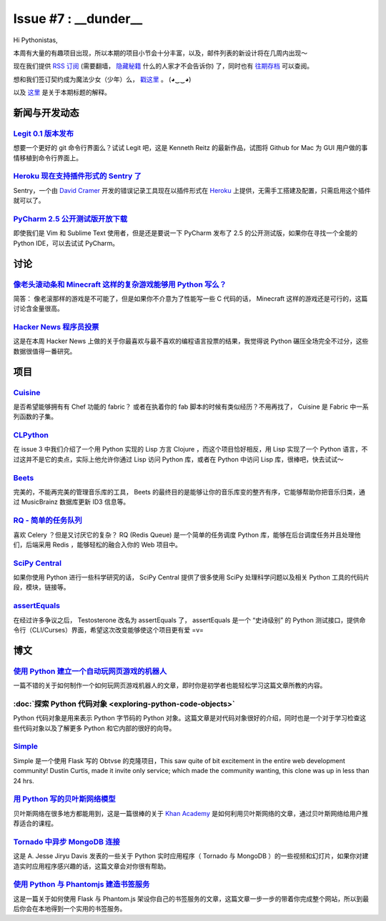 Issue #7 : __dunder__
=====================

Hi Pythonistas,

本周有大量的有趣项目出现，所以本期的项目小节会十分丰富，以及，邮件列表的新设计将在几周内出现～

现在我们提供 `RSS 订阅 <http://feeds.feedburner.com/pycodersweekly>`_ (需要翻墙， `隐藏秘籍 <http://feeds2.feedburner.com/pycodersweekly>`_ 什么的人家才不会告诉你) 了，同时也有 `往期存档 <http://pycoders.com/archive.html>`_ 可以查阅。

想和我们签订契约成为魔法少女（少年）么， `戳这里 <https://twitter.com/#!/pycoders>`_ 。 (◕‿‿◕)

以及 `这里 <http://wiki.python.org/moin/DunderAlias>`_ 是关于本期标题的解释。

新闻与开发动态
--------------

`Legit 0.1 版本发布 <http://www.git-legit.org/>`_
^^^^^^^^^^^^^^^^^^^^^^^^^^^^^^^^^^^^^^^^^^^^^^^^^

想要一个更好的 git 命令行界面么？试试 Legit 吧，这是 Kenneth Reitz 的最新作品，试图将 Github for Mac 为 GUI 用户做的事情移植到命令行界面上。

`Heroku 现在支持插件形式的 Sentry 了 <https://addons.heroku.com/sentry>`_
^^^^^^^^^^^^^^^^^^^^^^^^^^^^^^^^^^^^^^^^^^^^^^^^^^^^^^^^^^^^^^^^^^^^^^^^^

Sentry，一个由 `David Cramer <https://twitter.com/#!/zeeg>`_ 开发的错误记录工具现在以插件形式在 `Heroku <http://heroku.com/>`_ 上提供，无需手工搭建及配置，只需启用这个插件就可以了。

`PyCharm 2.5 公开测试版开放下载 <http://blog.jetbrains.com/pycharm/2012/03/pycharm-2-5-public-beta-available-for-download/>`_
^^^^^^^^^^^^^^^^^^^^^^^^^^^^^^^^^^^^^^^^^^^^^^^^^^^^^^^^^^^^^^^^^^^^^^^^^^^^^^^^^^^^^^^^^^^^^^^^^^^^^^^^^^^^^^^^^^^^^^^^^^^^^

即使我们是 Vim 和 Sublime Text 使用者，但是还是要说一下 PyCharm 发布了 2.5 的公开测试版，如果你在寻找一个全能的 Python IDE，可以去试试 PyCharm。

讨论
----

`像老头滚动条和 Minecraft 这样的复杂游戏能够用 Python 写么？ <http://www.reddit.com/r/Python/comments/rcm78/is_a_game_as_complex_as_something_like_skyrim_or/>`_
^^^^^^^^^^^^^^^^^^^^^^^^^^^^^^^^^^^^^^^^^^^^^^^^^^^^^^^^^^^^^^^^^^^^^^^^^^^^^^^^^^^^^^^^^^^^^^^^^^^^^^^^^^^^^^^^^^^^^^^^^^^^^^^^^^^^^^^^^^^^^^^^^^^^^^^^^^^^^^^^

简答： 像老滚那样的游戏是不可能了，但是如果你不介意为了性能写一些 C 代码的话， Minecraft 这样的游戏还是可行的，这篇讨论含金量很高。

`Hacker News 程序员投票 <http://attractivechaos.github.com/HN-prog-lang-poll.png>`_
^^^^^^^^^^^^^^^^^^^^^^^^^^^^^^^^^^^^^^^^^^^^^^^^^^^^^^^^^^^^^^^^^^^^^^^^^^^^^^^^^^^

这是在本周 Hacker News 上做的关于你最喜欢与最不喜欢的编程语言投票的结果，我觉得说 Python 碾压全场完全不过分，这些数据很值得一番研究。

项目
----

`Cuisine <https://github.com/sebastien/cuisine>`_
^^^^^^^^^^^^^^^^^^^^^^^^^^^^^^^^^^^^^^^^^^^^^^^^^

是否希望能够拥有有 Chef 功能的 fabric？ 或者在执着你的 fab 脚本的时候有类似经历？不用再找了， Cuisine 是 Fabric 中一系列函数的子集。

`CLPython <http://common-lisp.net/project/clpython/>`_
^^^^^^^^^^^^^^^^^^^^^^^^^^^^^^^^^^^^^^^^^^^^^^^^^^^^^^

在 issue 3 中我们介绍了一个用 Python 实现的 Lisp 方言 Clojure ，而这个项目恰好相反，用 Lisp 实现了一个 Python 语言，不过这并不是它的卖点，实际上他允许你通过 Lisp 访问 Python 库，或者在 Python 中访问 Lisp 库，很棒吧，快去试试～

`Beets <http://beets.radbox.org/>`_
^^^^^^^^^^^^^^^^^^^^^^^^^^^^^^^^^^^

完美的，不能再完美的管理音乐库的工具， Beets 的最终目的是能够让你的音乐库变的整齐有序，它能够帮助你把音乐归类，通过 MusicBrainz 数据库更新 ID3 信息等。

`RQ - 简单的任务队列 <http://nvie.github.com/rq/>`_
^^^^^^^^^^^^^^^^^^^^^^^^^^^^^^^^^^^^^^^^^^^^^^^^^^^

喜欢 Celery ？但是又讨厌它的复杂？ RQ (Redis Queue) 是一个简单的任务调度 Python 库，能够在后台调度任务并且处理他们，后端采用 Redis ，能够轻松的融合入你的 Web 项目中。

`SciPy Central <http://scipy-central.org/>`_
^^^^^^^^^^^^^^^^^^^^^^^^^^^^^^^^^^^^^^^^^^^^

如果你使用 Python 进行一些科学研究的话， SciPy Central 提供了很多使用 SciPy 处理科学问题以及相关 Python 工具的代码片段，模块，链接等。

`assertEquals <https://github.com/whit537/assertEquals>`_
^^^^^^^^^^^^^^^^^^^^^^^^^^^^^^^^^^^^^^^^^^^^^^^^^^^^^^^^^

在经过许多争议之后， Testosterone 改名为 assertEquals 了， assertEquals 是一个 “史诗级别” 的 Python 测试接口，提供命令行（CLI/Curses）界面，希望这次改变能够使这个项目更有爱 =v=

博文
----

`使用 Python 建立一个自动玩网页游戏的机器人 <http://active.tutsplus.com/tutorials/workflow/how-to-build-a-python-bot-that-can-play-web-games/>`_
^^^^^^^^^^^^^^^^^^^^^^^^^^^^^^^^^^^^^^^^^^^^^^^^^^^^^^^^^^^^^^^^^^^^^^^^^^^^^^^^^^^^^^^^^^^^^^^^^^^^^^^^^^^^^^^^^^^^^^^^^^^^^^^^^^^^^^^^^^^^^^^^

一篇不错的关于如何制作一个如何玩网页游戏机器人的文章，即时你是初学者也能轻松学习这篇文章所教的内容。

:doc:`探索 Python 代码对象 <exploring-python-code-objects>`
^^^^^^^^^^^^^^^^^^^^^^^^^^^^^^^^^^^^^^^^^^^^^^^^^^^^^^^^^^^

Python 代码对象是用来表示 Python 字节码的 Python 对象。这篇文章是对代码对象很好的介绍，同时也是一个对于学习检查这些代码对象以及了解更多 Python 和它内部的很好的向导。

`Simple <https://github.com/orf/simple>`_
^^^^^^^^^^^^^^^^^^^^^^^^^^^^^^^^^^^^^^^^^

Simple 是一个使用 Flask 写的 Obtvse 的克隆项目，This saw quite of bit excitement in the entire web development community! Dustin Curtis, made it invite only service; which made the community wanting, this clone was up in less than 24 hrs.

`用 Python 写的贝叶斯网络模型 <http://derandomized.com/post/20009997725/bayes-net-example-with-python-and-khanacademy>`_
^^^^^^^^^^^^^^^^^^^^^^^^^^^^^^^^^^^^^^^^^^^^^^^^^^^^^^^^^^^^^^^^^^^^^^^^^^^^^^^^^^^^^^^^^^^^^^^^^^^^^^^^^^^^^^^^^^^^^^^^

贝叶斯网络在很多地方都能用到，这是一篇很棒的关于 `Khan Academy <http://derandomized.com/post/20009997725/bayes-net-example-with-python-and-khanacademy>`_ 是如何利用贝叶斯网络的文章，通过贝叶斯网络给用户推荐适合的课程。

`Tornado 中异步 MongoDB 连接 <http://www.10gen.com/presentations/webinar/Asynchronous-MongoDB-with-Python-and-Tornado>`_
^^^^^^^^^^^^^^^^^^^^^^^^^^^^^^^^^^^^^^^^^^^^^^^^^^^^^^^^^^^^^^^^^^^^^^^^^^^^^^^^^^^^^^^^^^^^^^^^^^^^^^^^^^^^^^^^^^^^^^^^

这是 A. Jesse Jiryu Davis 发表的一些关于 Python 实时应用程序（ Tornado 与 MongoDB ）的一些视频和幻灯片，如果你对建造实时应用程序感兴趣的话，这篇文章会对你很有帮助。

`使用 Python 与 Phantomjs 建造书签服务 <http://charlesleifer.com/blog/building-bookmarking-service-python-and-phantomjs/>`_
^^^^^^^^^^^^^^^^^^^^^^^^^^^^^^^^^^^^^^^^^^^^^^^^^^^^^^^^^^^^^^^^^^^^^^^^^^^^^^^^^^^^^^^^^^^^^^^^^^^^^^^^^^^^^^^^^^^^^^^^^^^

这是一篇关于如何使用 Flask 与 Phantom.js 架设你自己的书签服务的文章，这篇文章一步一步的带着你完成整个网站，所以到最后你会在本地得到一个实用的书签服务。
